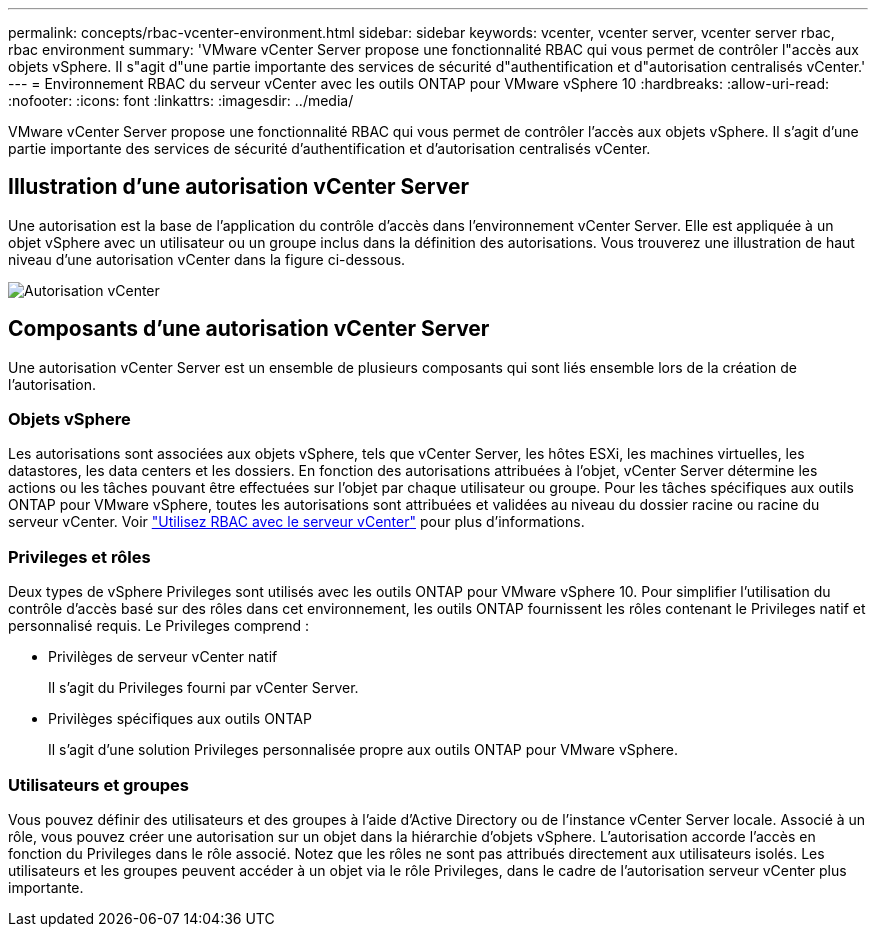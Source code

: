 ---
permalink: concepts/rbac-vcenter-environment.html 
sidebar: sidebar 
keywords: vcenter, vcenter server, vcenter server rbac, rbac environment 
summary: 'VMware vCenter Server propose une fonctionnalité RBAC qui vous permet de contrôler l"accès aux objets vSphere. Il s"agit d"une partie importante des services de sécurité d"authentification et d"autorisation centralisés vCenter.' 
---
= Environnement RBAC du serveur vCenter avec les outils ONTAP pour VMware vSphere 10
:hardbreaks:
:allow-uri-read: 
:nofooter: 
:icons: font
:linkattrs: 
:imagesdir: ../media/


[role="lead"]
VMware vCenter Server propose une fonctionnalité RBAC qui vous permet de contrôler l'accès aux objets vSphere. Il s'agit d'une partie importante des services de sécurité d'authentification et d'autorisation centralisés vCenter.



== Illustration d'une autorisation vCenter Server

Une autorisation est la base de l'application du contrôle d'accès dans l'environnement vCenter Server. Elle est appliquée à un objet vSphere avec un utilisateur ou un groupe inclus dans la définition des autorisations. Vous trouverez une illustration de haut niveau d'une autorisation vCenter dans la figure ci-dessous.

image:vc-permission.png["Autorisation vCenter"]



== Composants d'une autorisation vCenter Server

Une autorisation vCenter Server est un ensemble de plusieurs composants qui sont liés ensemble lors de la création de l'autorisation.



=== Objets vSphere

Les autorisations sont associées aux objets vSphere, tels que vCenter Server, les hôtes ESXi, les machines virtuelles, les datastores, les data centers et les dossiers. En fonction des autorisations attribuées à l'objet, vCenter Server détermine les actions ou les tâches pouvant être effectuées sur l'objet par chaque utilisateur ou groupe. Pour les tâches spécifiques aux outils ONTAP pour VMware vSphere, toutes les autorisations sont attribuées et validées au niveau du dossier racine ou racine du serveur vCenter. Voir link:../concepts/rbac-vcenter-use.html["Utilisez RBAC avec le serveur vCenter"] pour plus d'informations.



=== Privileges et rôles

Deux types de vSphere Privileges sont utilisés avec les outils ONTAP pour VMware vSphere 10. Pour simplifier l'utilisation du contrôle d'accès basé sur des rôles dans cet environnement, les outils ONTAP fournissent les rôles contenant le Privileges natif et personnalisé requis. Le Privileges comprend :

* Privilèges de serveur vCenter natif
+
Il s'agit du Privileges fourni par vCenter Server.

* Privilèges spécifiques aux outils ONTAP
+
Il s'agit d'une solution Privileges personnalisée propre aux outils ONTAP pour VMware vSphere.





=== Utilisateurs et groupes

Vous pouvez définir des utilisateurs et des groupes à l'aide d'Active Directory ou de l'instance vCenter Server locale. Associé à un rôle, vous pouvez créer une autorisation sur un objet dans la hiérarchie d'objets vSphere. L'autorisation accorde l'accès en fonction du Privileges dans le rôle associé. Notez que les rôles ne sont pas attribués directement aux utilisateurs isolés. Les utilisateurs et les groupes peuvent accéder à un objet via le rôle Privileges, dans le cadre de l'autorisation serveur vCenter plus importante.
